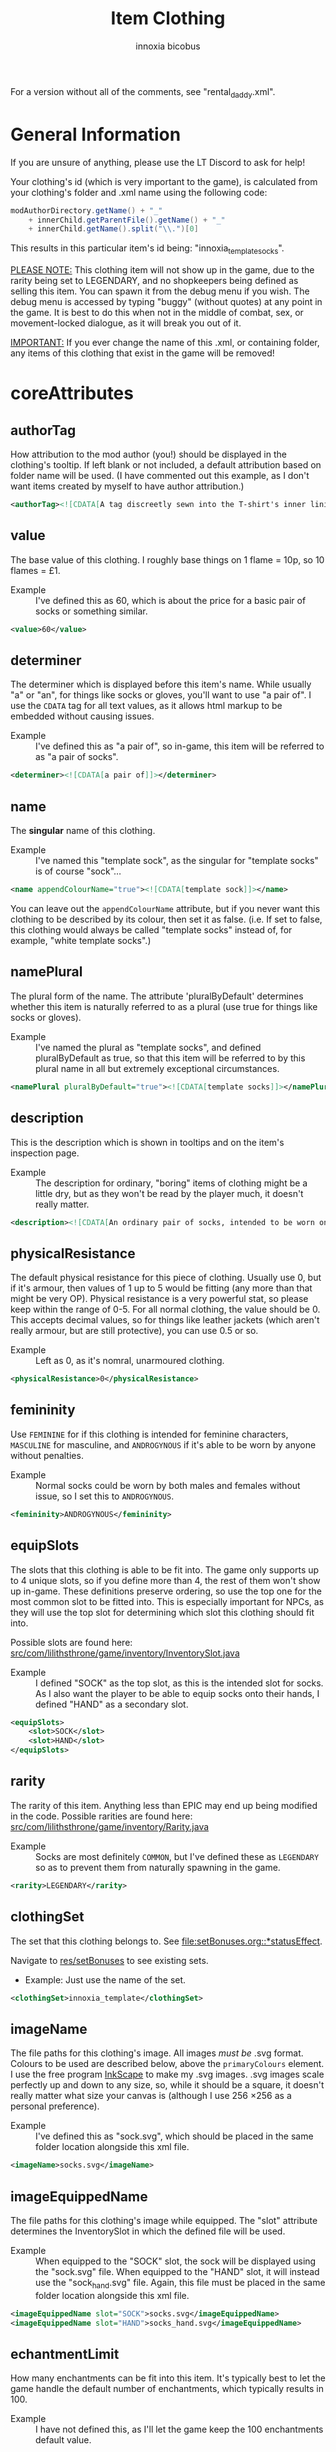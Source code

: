 #+TITLE: Item Clothing
#+AUTHOR: innoxia bicobus

For a version without all of the comments, see "rental_daddy.xml".

* General Information

If you are unsure of anything, please use the LT Discord to ask for help!

Your clothing's id (which is very important to the game), is calculated from
your clothing's folder and .xml name using the following code:

#+BEGIN_SRC java
modAuthorDirectory.getName() + "_"
    + innerChild.getParentFile().getName() + "_"
    + innerChild.getName().split("\\.")[0]
#+END_SRC

This results in this particular item's id being: "innoxia_template_socks".

_PLEASE NOTE:_ This clothing item will not show up in the game, due to the
rarity being set to LEGENDARY, and no shopkeepers being defined as selling this
item. You can spawn it from the debug menu if you wish. The debug menu is
accessed by typing "buggy" (without quotes) at any point in the game. It is best
to do this when not in the middle of combat, sex, or movement-locked dialogue,
as it will break you out of it.

_IMPORTANT:_ If you ever change the name of this .xml, or containing folder, any
items of this clothing that exist in the game will be removed!

* coreAttributes

** authorTag

How attribution to the mod author (you!) should be displayed in the clothing's
tooltip. If left blank or not included, a default attribution based on folder
name will be used. (I have commented out this example, as I don't want items
created by myself to have author attribution.)

#+BEGIN_SRC xml
<authorTag><![CDATA[A tag discreetly sewn into the T-shirt's inner lining informs you that it was made by 'Innoxia'.]]></authorTag>
#+END_SRC

** value

The base value of this clothing. I roughly base things on 1 flame = 10p, so 10
flames = £1.

- Example :: I've defined this as 60, which is about the price for a basic pair
  of socks or something similar.

#+BEGIN_SRC xml
<value>60</value>
#+END_SRC

** determiner

The determiner which is displayed before this item's name. While usually "a" or
"an", for things like socks or gloves, you'll want to use "a pair of". I use the
~CDATA~ tag for all text values, as it allows html markup to be embedded without
causing issues.

- Example :: I've defined this as "a pair of", so in-game, this item will be
  referred to as "a pair of socks".

#+BEGIN_SRC xml
<determiner><![CDATA[a pair of]]></determiner>
#+END_SRC

** name

The *singular* name of this clothing.

- Example :: I've named this "template sock", as the singular for "template
  socks" is of course "sock"...

#+BEGIN_SRC xml
<name appendColourName="true"><![CDATA[template sock]]></name>
#+END_SRC

You can leave out the ~appendColourName~ attribute, but if you never want this
clothing to be described by its colour, then set it as false. (i.e. If set to
false, this clothing would always be called "template socks" instead of, for
example, "white template socks".)

** namePlural

The plural form of the name. The attribute 'pluralByDefault' determines whether
this item is naturally referred to as a plural (use true for things like socks
or gloves).

- Example :: I've named the plural as "template socks", and defined
  pluralByDefault as true, so that this item will be referred to by this plural
  name in all but extremely exceptional circumstances.

#+BEGIN_SRC xml
<namePlural pluralByDefault="true"><![CDATA[template socks]]></namePlural>
#+END_SRC

** description

This is the description which is shown in tooltips and on the item's inspection
page.

- Example :: The description for ordinary, "boring" items of clothing might be a
  little dry, but as they won't be read by the player much, it doesn't really
  matter.

#+BEGIN_SRC xml
<description><![CDATA[An ordinary pair of socks, intended to be worn on the feet in order to absorb perspiration and provide both insulation and comfort. A silly person may choose to wear them on their hands...]]></description>
#+END_SRC

** physicalResistance

The default physical resistance for this piece of clothing. Usually use 0, but
if it's armour, then values of 1 up to 5 would be fitting (any more than that
might be very OP). Physical resistance is a very powerful stat, so please keep
within the range of 0-5. For all normal clothing, the value should be 0. This
accepts decimal values, so for things like leather jackets (which aren't really
armour, but are still protective), you can use 0.5 or so.

- Example :: Left as 0, as it's nomral, unarmoured clothing.

#+BEGIN_SRC xml
<physicalResistance>0</physicalResistance>
#+END_SRC

** femininity

Use ~FEMININE~ for if this clothing is intended for feminine characters,
~MASCULINE~ for masculine, and ~ANDROGYNOUS~ if it's able to be worn by anyone
without penalties.

- Example :: Normal socks could be worn by both males and females without issue,
  so I set this to ~ANDROGYNOUS~.

#+BEGIN_SRC xml
<femininity>ANDROGYNOUS</femininity>
#+END_SRC

** equipSlots

The slots that this clothing is able to be fit into. The game only supports up
to 4 unique slots, so if you define more than 4, the rest of them won't show up
in-game. These definitions preserve ordering, so use the top one for the most
common slot to be fitted into. This is especially important for NPCs, as they
will use the top slot for determining which slot this clothing should fit into.

Possible slots are found here:
[[https://github.com/Innoxia/liliths-throne-public/blob/dev/src/com/lilithsthrone/game/inventory/InventorySlot.java][src/com/lilithsthrone/game/inventory/InventorySlot.java]]

- Example :: I defined "SOCK" as the top slot, as this is the intended slot for
  socks. As I also want the player to be able to equip socks onto their hands, I
  defined "HAND" as a secondary slot.

#+BEGIN_SRC xml
<equipSlots>
	<slot>SOCK</slot>
	<slot>HAND</slot>
</equipSlots>
#+END_SRC

** rarity

The rarity of this item. Anything less than EPIC may end up being modified in
the code. Possible rarities are found here:
[[https://github.com/Innoxia/liliths-throne-public/blob/dev/src/com/lilithsthrone/game/inventory/Rarity.java][src/com/lilithsthrone/game/inventory/Rarity.java]]

- Example :: Socks are most definitely ~COMMON~, but I've defined these as
  ~LEGENDARY~ so as to prevent them from naturally spawning in the game.

#+BEGIN_SRC xml
<rarity>LEGENDARY</rarity>
#+END_SRC

** clothingSet

The set that this clothing belongs to. See [[file:setBonuses.org::*statusEffect]].

Navigate to [[https://github.com/Innoxia/liliths-throne-public/tree/dev/res/setBonuses][res/setBonuses]] to see existing sets.

- Example: Just use the name of the set.

#+BEGIN_SRC xml
<clothingSet>innoxia_template</clothingSet>
#+END_SRC

** imageName

The file paths for this clothing's image. All images /must be/ .svg format.
Colours to be used are described below, above the ~primaryColours~ element. I
use the free program [[https://inkscape.org][InkScape]] to make my .svg images. .svg images scale
perfectly up and down to any size, so, while it should be a square, it doesn't
really matter what size your canvas is (although I use 256 \times 256 as a
personal preference).

- Example :: I've defined this as "sock.svg", which should be placed in the same
  folder location alongside this xml file.

#+BEGIN_SRC xml
<imageName>socks.svg</imageName>
#+END_SRC

** imageEquippedName

The file paths for this clothing's image while equipped. The "slot" attribute
determines the InventorySlot in which the defined file will be used.

- Example :: When equipped to the "SOCK" slot, the sock will be displayed using
  the "sock.svg" file. When equipped to the "HAND" slot, it will instead use the
  "sock_hand.svg" file. Again, this file must be placed in the same folder
  location alongside this xml file.

#+BEGIN_SRC xml
<imageEquippedName slot="SOCK">socks.svg</imageEquippedName>
<imageEquippedName slot="HAND">socks_hand.svg</imageEquippedName>
#+END_SRC

** echantmentLimit

How many enchantments can be fit into this item. It's typically best to let the
game handle the default number of enchantments, which typically results in 100.

- Example :: I have not defined this, as I'll let the game keep the 100
  enchantments default value.

Using default value
#+BEGIN_SRC xml
<enchantmentLimit/>
#+END_SRC

Using custom value
#+BEGIN_SRC xml
<enchantmentLimit>100</enchantmentLimit>
#+END_SRC

** effects

The default effects that this clothing spawns in with. To know what to put in
here, it would probably be easiest to enchant clothing in your game, save the
game, then copy over that clothing's 'effects' in your save file.

- Example :: The first defined effect will give +3 to physical damage, while the
  second will give the wearer the masturbation fetish while worn.

#+BEGIN_SRC xml
<effects>
	<effect itemEffectType="CLOTHING" limit="0" potency="MAJOR_BOOST" primaryModifier="CLOTHING_ATTRIBUTE" secondaryModifier="DAMAGE_PHYSICAL" timer="0"/>
	<effect itemEffectType="CLOTHING" limit="0" potency="MAJOR_BOOST" primaryModifier="TF_MOD_FETISH_BEHAVIOUR" secondaryModifier="TF_MOD_FETISH_MASTURBATION" timer="0"/>
</effects>
#+END_SRC

** blockedPartsList

This section determines how the clothing interacts with other clothing and the
wearer's body.

- Example :: I've defined this section as being the one to be used when equipped
  to the "SOCK" slot.
  #+BEGIN_SRC xml -r
<blockedPartsList slot="SOCK">
	<blockedParts> (ref:bprts)
		<displacementType>REMOVE_OR_EQUIP</displacementType>
		<clothingAccessRequired>
			<clothingAccess>FEET</clothingAccess>
		</clothingAccessRequired>
		<blockedBodyParts>
			<bodyPart>FEET</bodyPart>
		</blockedBodyParts>
		<clothingAccessBlocked/>
		<concealedSlots/>
	</blockedParts>
</blockedPartsList>
  #+END_SRC

This is another section to determines how the clothing interacts with other
clothing and the wearer's body.

- Example :: I've defined this section as being the one to be used when equipped
  to the "HAND" slot.
  #+BEGIN_SRC xml
<blockedPartsList slot="HAND">
	<blockedParts>
		<displacementType>REMOVE_OR_EQUIP</displacementType>
		<clothingAccessRequired>
			<clothingAccess>FINGERS</clothingAccess>
		</clothingAccessRequired>
		<blockedBodyParts/>
		<clothingAccessBlocked/>
		<concealedSlots/>
	</blockedParts>
</blockedPartsList>
  #+END_SRC

*** blockedParts
:PROPERTIES:
:CUSTOM_ID: blocked-parts
:END:

You can add as many [[(bprts)][blockedParts]] elements as you like, but they should each have
a different [[displacementType][displacementType]], and *there should be at least one, of type*
~REMOVE_OR_EQUIP~.

*** displacementType
:PROPERTIES:
:CUSTOM_ID: displacement-type
:END:

If this clothing is displaced in the following way (in this case, by being
removed), then the [[blockedBodyParts][blockedBodyParts]], [[clothingAccessBlocked][clothingAccessBlocked]], and
[[concealedSlots][concealedSlots]] will all be revealed. If multiple [[blockedParts][blockedParts]] block or
conceal the same slot, only one 'blockedParts' needs to be displaced to reveal
it. (e.g. If a pair of trousers has 'UNZIPS' and 'PULLS_DOWN' displacementTypes,
and both of these contain the 'concealedSlots' 'slot' 'PENIS', then the penis
will be revealed if either UNZIPS or PULLS_DOWN is activated.)

A full list of displacementTypes can be found here:
[[https://github.com/Innoxia/liliths-throne-public/blob/dev/src/com/lilithsthrone/game/inventory/clothing/DisplacementType.java][src/com/lilithsthrone/game/inventory/clothing/DisplacementType.java]]

*** clothingAccessRequired
:PROPERTIES:
:CUSTOM_ID: clothing-access-required
:END:

The access required to perform this [[displacementType][displacementType]].

~clothingAccess~ values can be found here:
[[https://github.com/Innoxia/liliths-throne-public/blob/dev/src/com/lilithsthrone/game/inventory/clothing/ClothingAccess.java][src/com/lilithsthrone/game/inventory/clothing/ClothingAccess.java]]

*** blockedBodyParts
:PROPERTIES:
:CUSTOM_ID: blocked-body-parts
:END:

The body parts that are blocked by this [[displacementType][displacementType]].

~bodyPart~ values can be found here:
[[https://github.com/Innoxia/liliths-throne-public/blob/dev/src/com/lilithsthrone/game/character/body/CoverableArea.java][src/com/lilithsthrone/game/character/body/CoverableArea.java]]

*** clothingAccessBlocked
:PROPERTIES:
:CUSTOM_ID: clothing-access-blocked
:END:
The access that this [[displacementType][displacementType]] blocks. Again, clothingAccess values can
be found here: [[https://github.com/Innoxia/liliths-throne-public/blob/dev/src/com/lilithsthrone/game/inventory/clothing/ClothingAccess.java][src/com/lilithsthrone/game/inventory/clothing/ClothingAccess.java]]

This element must contain a list of tag ~clothingAccess~ for values inserted
here.

- Example ::
  #+BEGIN_SRC xml
  <clothingAccess>MOUTH</clothingAccess>
  #+END_SRC

*** concealedSlots
:PROPERTIES:
:CUSTOM_ID: concealed-slots
:END:

The slots that this 'displacementType' conceals. Possible slots are found here:
[[https://github.com/Innoxia/liliths-throne-public/blob/dev/src/com/lilithsthrone/game/inventory/InventorySlot.java][src/com/lilithsthrone/game/inventory/InventorySlot.java]]

You can also use a preset list by adding an attribute named "values" to this
element (an example - "CS Example" - is in the blockedParts section below this
one). The preset lists that you can use are found here:
[[https://github.com/Innoxia/liliths-throne-public/blob/dev/src/com/lilithsthrone/game/inventory/clothing/PresetConcealmentLists.java][src/com/lilithsthrone/game/inventory/clothing/PresetConcealmentLists.java]]

Use the tag ~slot~ for values inserted here.

- Example ::
  #+BEGIN_SRC xml
  <slot>HEAD</slot>
  #+END_SRC

** incompatibleSlots

 Inventory slots that are incompatible with this clothing. The game's swimsuit
 makes use of this, and, while fitting into the 'CHEST' slot, also blocks
 'GROIN' and 'STOMACH'. Possible slots are found here:
 https://github.com/Innoxia/liliths-throne-public/blob/master/src/com/lilithsthrone/game/inventory/InventorySlot.java

- Example :: You need to define an ~incompatibleSlots~ element for each slot
  that the clothing can be equipped into, so here, I've defined an empty one for
  "SOCK", and another empty one for "HAND".
- Example 2 :: If you want to add slots, then use the element like so (which
  would block the FINGER slot when equipped into the WRIST slot):

#+BEGIN_SRC xml
<incompatibleSlots slot="WRIST">
	<slot>FINGER</slot>
</incompatibleSlots>
<incompatibleSlots slot="SOCK"/>
<incompatibleSlots slot="HAND"/>
#+END_SRC

** colours

Your clothing can be coloured any way you like, but if you'd like the player to
be able to dye your clothing, you can specify available colours here.
primaryColours, secondaryColours, and tertiaryColours can all spawn in as a
default colour, while their 'Dye' counterparts are only available if the player
chooses to dye the clothing in that colour. The game detects specific colour
values, and recolours them to the value chosen by the player. These values are
as follows:

+ /Red/ is used as base colour for changing the primary colour of the graphic
  in-game, and the game will only recognise and change the following colours:
  1. #ff2a2a
  2. #ff5555
  3. #ff8080
  4. #ffaaaa
  5. #ffd5d5

+ /Orange/ is used as base colour for changing the secondary colour of the
  graphic in-game, and the game will only recognise and change the following
  colours:
  1. #ff7f2a
  2. #ff9955
  3. #ffb380
  4. #ffccaa
  5. #ffe6d5

+ /Yellow/ is used as base colour for changing the tertiary colour of the
  graphic in-game, and the game will only recognise and change the following
  colours:
  1. #ffd42a
  2. #ffdd55
  3. #ffe680
  4. #ffeeaa
  5. #fff6d5

*Important:* any gradients that you use should be called: ~innoGrad1~,
~innoGrad2~, etc.

You can see a visual representation of these colours here: https://www.lilithsthrone.com/wiki/doku.php?id=modding_wiki:modding:creating_clothes

Colour lists to be used can be found here: https://github.com/Innoxia/liliths-throne-public/blob/master/src/com/lilithsthrone/utils/ColourListPresets.java

You can leave the attribute [[(recolouringAllowed)][recolouringAllowed]] out of colour definitions. If you
want the player to be unable to change this colour, then set it as false. This
is only used in very niche situations (such as for the filly choker).

You can also make your own, custom list of colours to be used. The following
colours in [[(tertiaryColoursDye)][tertiaryColoursDye]] are all found within the list preset ~ALL~, but
this is for a demonstration.

If you want to include custom colours, do not define a ~values~ attribute, and
instead, list each Colour. Colour types can be found in the files present in the
following folder: [[https://github.com/Innoxia/liliths-throne-public/blob/dev/src/com/lilithsthrone/utils/colours][src/com/lilithsthrone/utils/colours]]

*Important:* please use the ~Colour~ values that start with ~CLOTHING_~.

#+BEGIN_SRC xml -r -l "<!-- ref:%s -->"
<primaryColours recolouringAllowed="true" values="JUST_WHITE"/> <!-- ref:recolouringAllowed -->
<primaryColoursDye values="ALL"/>
<secondaryColours values="JUST_BLACK"/>
<secondaryColoursDye values="ALL"/>
<tertiaryColours values="JUST_WHITE"/>
<tertiaryColoursDye><!-- ref:tertiaryColoursDye -->
	<colour>CLOTHING_WHITE</colour>
	<colour>CLOTHING_BLACK</colour>
	<colour>CLOTHING_GREY</colour>
	<colour>CLOTHING_RED</colour>
	<colour>CLOTHING_RED_BRIGHT</colour>
	<colour>CLOTHING_RED_DARK</colour>
	<colour>CLOTHING_ORANGE</colour>
	<colour>CLOTHING_ORANGE_BRIGHT</colour>
	<colour>CLOTHING_ORANGE_DARK</colour>
	<colour>CLOTHING_BROWN</colour>
	<colour>CLOTHING_TAN</colour>
	<colour>CLOTHING_YELLOW</colour>
	<colour>CLOTHING_GREEN_LIME</colour>
	<colour>CLOTHING_GREEN</colour>
	<colour>CLOTHING_GREEN_DARK</colour>
	<colour>CLOTHING_TURQUOISE</colour>
	<colour>CLOTHING_BLUE_LIGHT</colour>
	<colour>CLOTHING_BLUE</colour>
	<colour>CLOTHING_BLUE_DARK</colour>
	<colour>CLOTHING_PURPLE</colour>
	<colour>CLOTHING_PURPLE_DARK</colour>
	<colour>CLOTHING_PURPLE_LIGHT</colour>
	<colour>CLOTHING_PINK</colour>
	<colour>CLOTHING_PINK_LIGHT</colour>
</tertiaryColoursDye>
#+END_SRC

*** customColours
You can define any number of custom colours to replace the shades you've
coloured your svg with.

The [[(cci)][copyColourIndex]] attribute defines which colour index should be copied into
this colour slot on weapon generation. This particular colour, having an index
of 0, will always be coloured the same as the primary colour when generated.
Indexes go from 0 \to X, where X is the number of defined colours. i.e. If you
only define primary and secondary, the first custom colour will have an index
of 2.

Attributes from ~c0~ to ~c4~ are the colours which you've used in your svg and
would like replaced with the colours you define below. ~c0~ is the darkest
shade. Shades can go up to any number, but setting just 5 shades should work
best.

If you have used the primary/secondary/tertiary elements up above, then do not
use their associated colour hexes. (i.e. If you've defined a primaryColours
element, do not use #ff2a2a, #ff5555, #ff8080, #ffaaaa, or #ffd5d5 in the
customColour attributes.)

You should also NOT use any of the following, as they are reserved for pattern
colours:

1. #f4d7d7
2. #e9afaf
3. #de8787
4. #d35f5f
5. #c83737
6. #f4e3d7
7. #e9c6af
8. #deaa87
9. #d38d5f
10. #c87137
11. #f4eed7
12. #e9ddaf
13. #decd87
14. #d3bc5f
15. #c8ab37

#+BEGIN_SRC xml -r
<customColours>
	<customColour copyColourIndex="0" c0="#6C5353" c1="#916F6F" c2="#AC9393" c3="#C8B7B7" c4="#E3DBDB"> (ref:cci)
		<defaultColours>
			<colour>CLOTHING_GREY</colour> <!-- The colours which this clothing should spawn in with. -->
		</defaultColours>
		<extraColours values="ALL"/> <!-- The colours which this clothing can be dyed to. -->
	</customColour>
</customColours>
#+END_SRC

** patterns

This section details how to define patterns. If your svg file does not have a
~patternLayer~ defined, you can safely delete this whole section:

+ ~defaultPatterns~ :: lists the patterns that this clothing can spawn with.
  - ~patternChance~ :: is the chance that this clothing will spawn with a
    pattern. Values are from 0 to 1, and should end with an "f". i.e. 0.5f is a
    50% chance, 0.75f is 75%, 0.1275 is 12.75%, etc.
  - ~colourNameDerivedFromPattern~ :: sets whether the pattern's primary colour
    should be used for the clothing's name, instead of the "colour" value. i.e.
    If set to ~true~, then a green+black tiger-striped item of clothing would be
    called "green", even if the base colour was something else.
+ ~pattern~ :: Pattern values can be found as svg file names in the folder
  ~res/patterns~

#+BEGIN_SRC xml
<defaultPatterns patternChance="0" colourNameDerivedFromPattern="false"> 
	<pattern>camo</pattern>
</defaultPatterns>
#+END_SRC

*** patternPrimaryColours, patternSecondaryColours, and patternTertiaryColours

Colours work the same as explained in the [[colours][colours]] section.

#+BEGIN_SRC xml
<patternPrimaryColours>
	<colour>CLOTHING_GREEN</colour>
</patternPrimaryColours>
<patternSecondaryColours values="ALL"/>
<patternTertiaryColours/>
#+END_SRC

*** customPatternColours

Custom pattern colours can be defined just like the customColours up above.

#+BEGIN_SRC xml
<customPatternColours/>
#+END_SRC

** itemTags

These tags determine where in the world your clothing can be found, and what
special attributes your clothing should have. Possible tags are found here:
[[https://github.com/Innoxia/liliths-throne-public/blob/dev/src/com/lilithsthrone/game/inventory/ItemTag.java][src/com/lilithsthrone/game/inventory/ItemTag.java]]

~itemTags~ without a =slot= defined will have these tags added to every
equippable slot. Should only be used for generic tags like those related to
which vendors sell it.

~itemTags~ with a =slot= defined will have these tags applied ONLY when the
clothing is equipped into that slot. In this example, equipping the socks onto
your hands hinders arm movement. This is not entirely logical, and I added this
just for demonstration purposes.

#+BEGIN_SRC xml
<itemTags>
	<tag>NOT_FOR_SALE</tag>
</itemTags>
<itemTags slot="HAND">
	<tag>HINDERS_ARM_MOVEMENT</tag>
</itemTags>
#+END_SRC

* sexAttributesSelf
:PROPERTIES:
:CUSTOM_ID: sex-attributes-self
:END:

See the ~res/clothing/innoxia/buttPLugs/butt_plug.xml~ file for a working
example of this element.

These are the sex attributes applicable to the wearer (i.e. when inserted in the
wearer's orifices or when the wearer is penetrating this clothing type. Mainly
used for insertable dildos.)

#+BEGIN_SRC xml
	<sexAttributesSelf>
		<penetration>
			<length>15</length>
			<girth>5</girth>
			<modifiers>
				<mod>VEINY</mod>
			</modifiers>
		</penetration>
		<orifice>
			<depth>0</depth>
			<capacity>0</capacity>
			<elasticity>3</elasticity>
			<plasticity>3</plasticity>
			<wetness>0</wetness>
			<modifiers>
				<mod>PUFFY</mod>
			</modifiers>
		</orifice>
	</sexAttributesSelf>
#+END_SRC
** penetration
+ length :: value in cm
+ grith :: 0-6 corresponding to ~PenetrationGirth Enum~ values
+ modifiers :: For adding modifiers, add =mod= tags containing
  ~PenetrationModifier Enum~ values
** orifice
*Warning!* As of /v0.3.7/, orifice sex toy support is not fully implemented into
the game!

+ depth :: value in cm
+ capacity :: value in cm, corresponding to the diameter of the orifice
+ elasticity :: 0-7 corresponding to ~OrificeElasticity Enum~ values
+ plasticity :: 0-7 corresponding to ~OrificePlasticity Enum~ values
+ wetness :: 0-7 corresponding to ~Wetness Enum~ values
+ modifiers :: list of =mod= tags, each containing ~OrificeModifier Enum~ values

* sexAttributesOther
:PROPERTIES:
:CUSTOM_ID: sex-attributes-other
:END:

These are the sex attributes applicable to someone who is interacting with the
wearer (i.e. the penetration/orifice which is available for people other than
the wearer. Mainly used for strap-on dildos.)

See the ~res/clothing/norin/strapless_dildo/strapless_dildo.xml~ file for a
working example of the following excerpt.

For an explanation of the effects of the different sub elements, please refer to [[#sex-attributes-self][sexAttributesSelf]].


#+BEGIN_SRC xml
<sexAttributesOther>
	<penetration>
		<length>25</length>
		<girth>3</girth>
		<modifiers/>
	</penetration>
	<orifice/>
</sexAttributesOther>
#+END_SRC

* replacementText

The following sections are for defining the descriptions of displacing or
replacing your clothing. The attribute 'type' defines which DisplacementType
your descriptions are applied to. For standard equipping and unequipping, use
~REMOVE_OR_EQUIP~. Types can be found here:
[[https://github.com/Innoxia/liliths-throne-public/blob/dev/src/com/lilithsthrone/game/inventory/clothing/DisplacementType.java][src/com/lilithsthrone/game/inventory/clothing/DisplacementType.java]]

- Example :: This is the equip text for when socks are equipped to the "SOCK"
  slot:

  #+BEGIN_SRC xml
<replacementText slot="SOCK" type="REMOVE_OR_EQUIP">
	<self>
		<![CDATA[[npc.Name] [npc.verb(pull)] the socks on to cover [npc.her] [npc.feet].]]>
	</self>
	<other>
		<![CDATA[[npc.Name] [npc.verb(pull)] the socks onto [npc2.namePos] [npc2.feet].]]>
	</other>
	<otherRough>
		<![CDATA[[npc.Name] roughly [npc.verb(pull)] the socks onto [npc2.namePos] [npc2.feet].]]>
	</otherRough>
</replacementText>
  #+END_SRC

- Example :: This is the equip text for when socks are equipped to the "HAND"
  slot:
  #+BEGIN_SRC xml
<replacementText slot="HAND" type="REMOVE_OR_EQUIP">
	<self>
		<![CDATA[[npc.Name] [npc.verb(pull)] the socks on to cover [npc.her] [npc.hands].]]>
	</self>
	<other>
		<![CDATA[[npc.Name] [npc.verb(pull)] the socks onto [npc2.namePos] [npc2.hands].]]>
	</other>
	<otherRough>
		<![CDATA[[npc.Name] roughly [npc.verb(pull)] the socks onto [npc2.namePos] [npc2.hands].]]>
	</otherRough>
</replacementText>
   #+END_SRC

* displacementText
This section is used for removal and displacement.

- Example :: This is the unequip text for when socks are removed from the "SOCK"
  slot:
  #+BEGIN_SRC xml
<displacementText slot="SOCK" type="REMOVE_OR_EQUIP">
	<self>
		<![CDATA[[npc.Name] [npc.verb(pull)] off [npc.her] socks.]]>
	</self>
	<other>
		<![CDATA[[npc.Name] [npc.verb(pull)] off [npc2.namePos] socks.]]>
	</other>
	<otherRough>
		<![CDATA[[npc.Name] roughly [npc.verb(pull)] off [npc2.namePos] socks.]]>
	</otherRough>
</displacementText>
  #+END_SRC

- Example :: This is the unequip text for when socks are removed from the "HAND"
  slot:
  #+BEGIN_SRC xml
<displacementText slot="HAND" type="REMOVE_OR_EQUIP">
	<self>
		<![CDATA[[npc.Name] [npc.verb(pull)] the socks from off of [npc.her] [npc.hands].]]>
	</self>
	<other>
		<![CDATA[[npc.Name] [npc.verb(pull)] the socks from off of [npc2.namePos] [npc2.hands].]]>
	</other>
	<otherRough>
		<![CDATA[[npc.Name] roughly [npc.verb(pull)] the socks from off of [npc2.namePos] [npc2.hands].]]>
	</otherRough>
</displacementText>
  #+END_SRC
